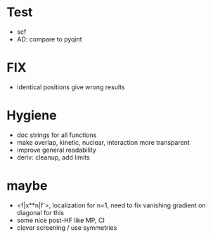 * Test
+ scf
+ AD: compare to pyqint
    
* FIX
+ identical positions give wrong results

* Hygiene
+ doc strings for all functions  
+ make overlap, kinetic, nuclear, interaction more transparent
+ improve general readability
+ deriv: cleanup, add limits

* maybe
+ <f|x**n|f'>, localization for n=1, need to fix vanishing gradient on diagonal for this
+ some nice post-HF like MP, CI
+ clever screening / use symmetries
